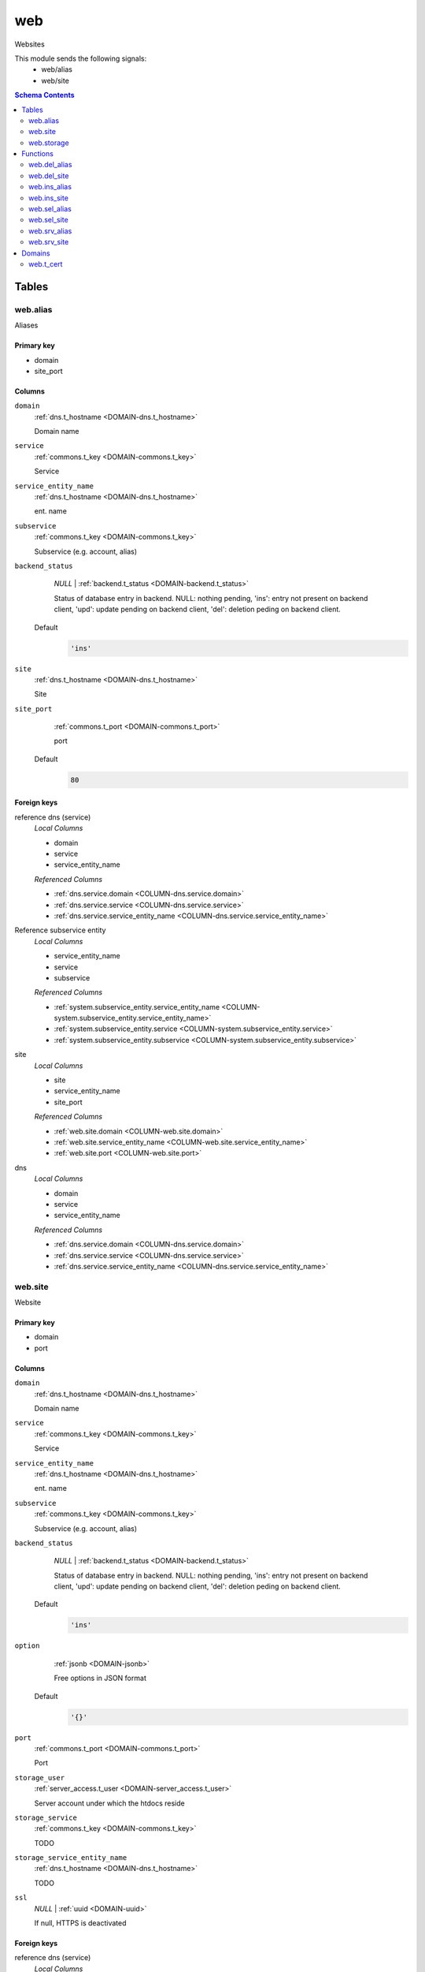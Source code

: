 web
======================================================================

Websites

This module sends the following signals:
 - web/alias
 - web/site

.. contents:: Schema Contents
   :local:
   :depth: 2



Tables
------


.. _TABLE-web.alias:

web.alias
~~~~~~~~~~~~~~~~~~~~~~~~~~~~~~~~~~~~~~~~~~~~~~~~~~~~~~~~~~~~~~~~~~~~~~

Aliases

Primary key
+++++++++++

- domain
- site_port



Columns
+++++++

.. _COLUMN-web.alias.domain:
   
``domain``
     :ref:`dns.t_hostname <DOMAIN-dns.t_hostname>`

     Domain name





.. _COLUMN-web.alias.service:
   
``service``
     :ref:`commons.t_key <DOMAIN-commons.t_key>`

     Service





.. _COLUMN-web.alias.service_entity_name:
   
``service_entity_name``
     :ref:`dns.t_hostname <DOMAIN-dns.t_hostname>`

     ent. name





.. _COLUMN-web.alias.subservice:
   
``subservice``
     :ref:`commons.t_key <DOMAIN-commons.t_key>`

     Subservice (e.g. account, alias)





.. _COLUMN-web.alias.backend_status:
   
``backend_status``
     *NULL* | :ref:`backend.t_status <DOMAIN-backend.t_status>`

     Status of database entry in backend. NULL: nothing pending,
     'ins': entry not present on backend client, 'upd': update
     pending on backend client, 'del': deletion peding on
     backend client.

   Default
    .. code-block:: sql

     'ins'




.. _COLUMN-web.alias.site:
   
``site``
     :ref:`dns.t_hostname <DOMAIN-dns.t_hostname>`

     Site





.. _COLUMN-web.alias.site_port:
   
``site_port``
     :ref:`commons.t_port <DOMAIN-commons.t_port>`

     port

   Default
    .. code-block:: sql

     80





.. BEGIN FKs

Foreign keys
++++++++++++

reference dns (service)
   *Local Columns*

   - domain
   - service
   - service_entity_name

   *Referenced Columns*

   - :ref:`dns.service.domain <COLUMN-dns.service.domain>`
   - :ref:`dns.service.service <COLUMN-dns.service.service>`
   - :ref:`dns.service.service_entity_name <COLUMN-dns.service.service_entity_name>`


Reference subservice entity
   *Local Columns*

   - service_entity_name
   - service
   - subservice

   *Referenced Columns*

   - :ref:`system.subservice_entity.service_entity_name <COLUMN-system.subservice_entity.service_entity_name>`
   - :ref:`system.subservice_entity.service <COLUMN-system.subservice_entity.service>`
   - :ref:`system.subservice_entity.subservice <COLUMN-system.subservice_entity.subservice>`


site
   *Local Columns*

   - site
   - service_entity_name
   - site_port

   *Referenced Columns*

   - :ref:`web.site.domain <COLUMN-web.site.domain>`
   - :ref:`web.site.service_entity_name <COLUMN-web.site.service_entity_name>`
   - :ref:`web.site.port <COLUMN-web.site.port>`


dns
   *Local Columns*

   - domain
   - service
   - service_entity_name

   *Referenced Columns*

   - :ref:`dns.service.domain <COLUMN-dns.service.domain>`
   - :ref:`dns.service.service <COLUMN-dns.service.service>`
   - :ref:`dns.service.service_entity_name <COLUMN-dns.service.service_entity_name>`


.. END FKs


.. _TABLE-web.site:

web.site
~~~~~~~~~~~~~~~~~~~~~~~~~~~~~~~~~~~~~~~~~~~~~~~~~~~~~~~~~~~~~~~~~~~~~~

Website

Primary key
+++++++++++

- domain
- port



Columns
+++++++

.. _COLUMN-web.site.domain:
   
``domain``
     :ref:`dns.t_hostname <DOMAIN-dns.t_hostname>`

     Domain name





.. _COLUMN-web.site.service:
   
``service``
     :ref:`commons.t_key <DOMAIN-commons.t_key>`

     Service





.. _COLUMN-web.site.service_entity_name:
   
``service_entity_name``
     :ref:`dns.t_hostname <DOMAIN-dns.t_hostname>`

     ent. name





.. _COLUMN-web.site.subservice:
   
``subservice``
     :ref:`commons.t_key <DOMAIN-commons.t_key>`

     Subservice (e.g. account, alias)





.. _COLUMN-web.site.backend_status:
   
``backend_status``
     *NULL* | :ref:`backend.t_status <DOMAIN-backend.t_status>`

     Status of database entry in backend. NULL: nothing pending,
     'ins': entry not present on backend client, 'upd': update
     pending on backend client, 'del': deletion peding on
     backend client.

   Default
    .. code-block:: sql

     'ins'




.. _COLUMN-web.site.option:
   
``option``
     :ref:`jsonb <DOMAIN-jsonb>`

     Free options in JSON format

   Default
    .. code-block:: sql

     '{}'




.. _COLUMN-web.site.port:
   
``port``
     :ref:`commons.t_port <DOMAIN-commons.t_port>`

     Port





.. _COLUMN-web.site.storage_user:
   
``storage_user``
     :ref:`server_access.t_user <DOMAIN-server_access.t_user>`

     Server account under which the htdocs reside





.. _COLUMN-web.site.storage_service:
   
``storage_service``
     :ref:`commons.t_key <DOMAIN-commons.t_key>`

     TODO





.. _COLUMN-web.site.storage_service_entity_name:
   
``storage_service_entity_name``
     :ref:`dns.t_hostname <DOMAIN-dns.t_hostname>`

     TODO





.. _COLUMN-web.site.ssl:
   
``ssl``
     *NULL* | :ref:`uuid <DOMAIN-uuid>`

     If null, HTTPS is deactivated






.. BEGIN FKs

Foreign keys
++++++++++++

reference dns (service)
   *Local Columns*

   - domain
   - service
   - service_entity_name

   *Referenced Columns*

   - :ref:`dns.service.domain <COLUMN-dns.service.domain>`
   - :ref:`dns.service.service <COLUMN-dns.service.service>`
   - :ref:`dns.service.service_entity_name <COLUMN-dns.service.service_entity_name>`


Reference subservice entity
   *Local Columns*

   - service_entity_name
   - service
   - subservice

   *Referenced Columns*

   - :ref:`system.subservice_entity.service_entity_name <COLUMN-system.subservice_entity.service_entity_name>`
   - :ref:`system.subservice_entity.service <COLUMN-system.subservice_entity.service>`
   - :ref:`system.subservice_entity.subservice <COLUMN-system.subservice_entity.subservice>`


https
   *Local Columns*

   - ssl
   - service
   - service_entity_name

   *Referenced Columns*

   - :ref:`ssl.demand.id <COLUMN-ssl.demand.id>`
   - :ref:`ssl.demand.service <COLUMN-ssl.demand.service>`
   - :ref:`ssl.demand.service_entity_name <COLUMN-ssl.demand.service_entity_name>`


server_access
   *Local Columns*

   - storage_user
   - storage_service
   - storage_service_entity_name

   *Referenced Columns*

   - :ref:`server_access.user.user <COLUMN-server_access.user.user>`
   - :ref:`server_access.user.service <COLUMN-server_access.user.service>`
   - :ref:`server_access.user.service_entity_name <COLUMN-server_access.user.service_entity_name>`


.. END FKs


.. _TABLE-web.storage:

web.storage
~~~~~~~~~~~~~~~~~~~~~~~~~~~~~~~~~~~~~~~~~~~~~~~~~~~~~~~~~~~~~~~~~~~~~~

Where to place stuff

Primary key
+++++++++++

- service
- service_entity_name
- port



Columns
+++++++

.. _COLUMN-web.storage.service_entity_name:
   
``service_entity_name``
     :ref:`dns.t_hostname <DOMAIN-dns.t_hostname>`

     Service entity name





.. _COLUMN-web.storage.service:
   
``service``
     :ref:`commons.t_key <DOMAIN-commons.t_key>`

     Service (e.g. email, jabber)





.. _COLUMN-web.storage.port:
   
``port``
     :ref:`commons.t_port <DOMAIN-commons.t_port>`

     X





.. _COLUMN-web.storage.storage_service:
   
``storage_service``
     :ref:`commons.t_key <DOMAIN-commons.t_key>`

     TODO





.. _COLUMN-web.storage.storage_service_entity_name:
   
``storage_service_entity_name``
     :ref:`dns.t_hostname <DOMAIN-dns.t_hostname>`

     TODO






.. BEGIN FKs

Foreign keys
++++++++++++

Reference service entity
   *Local Columns*

   - service_entity_name
   - service

   *Referenced Columns*

   - :ref:`system.service_entity.service_entity_name <COLUMN-system.service_entity.service_entity_name>`
   - :ref:`system.service_entity.service <COLUMN-system.service_entity.service>`


r
   *Local Columns*

   - storage_service
   - storage_service_entity_name

   *Referenced Columns*

   - :ref:`system.service_entity.service <COLUMN-system.service_entity.service>`
   - :ref:`system.service_entity.service_entity_name <COLUMN-system.service_entity.service_entity_name>`


.. END FKs





Functions
---------



.. _FUNCTION-web.del_alias:

web.del_alias
~~~~~~~~~~~~~~~~~~~~~~~~~~~~~~~~~~~~~~~~~~~~~~~~~~~~~~~~~~~~~~~~~~~~~~

del

Returns
 :ref:`void <DOMAIN-void>`



Parameters 
++++++++++
 - ``p_domain`` :ref:`dns.t_hostname <DOMAIN-dns.t_hostname>`
   
    
 - ``p_site_port`` :ref:`commons.t_port <DOMAIN-commons.t_port>`
   
    

Variables
+++++++++
 - ``v_owner`` :ref:`user.t_user <DOMAIN-user.t_user>`
   
   
 - ``v_login`` :ref:`user.t_user <DOMAIN-user.t_user>`
   
   

Execute Privilege
+++++++++++++++++
 - :ref:`userlogin <ROLE-userlogin>`

Code
++++

.. code-block:: plpgsql

   -- begin userlogin prelude
   v_login := (SELECT t.owner FROM "user"._get_login() AS t);
   v_owner := (SELECT t.act_as FROM "user"._get_login() AS t);
   -- end userlogin prelude
   
   
   UPDATE web.alias AS t
       SET backend_status = 'del'
   FROM web.site AS s, server_access.user AS u
   WHERE
       -- JOIN web.site
       s.domain = t.site AND
   
       -- JOIN server_access.user
       u.service_entity_name = t.service_entity_name AND
       u.user = s.user AND
   
       u.owner = v_owner AND
       t.domain = p_domain AND
       t.site_port = p_site_port;
   
   PERFORM backend._conditional_notify(FOUND, 'web', 'alias', p_domain);



.. _FUNCTION-web.del_site:

web.del_site
~~~~~~~~~~~~~~~~~~~~~~~~~~~~~~~~~~~~~~~~~~~~~~~~~~~~~~~~~~~~~~~~~~~~~~

del

Returns
 :ref:`void <DOMAIN-void>`



Parameters 
++++++++++
 - ``p_domain`` :ref:`dns.t_hostname <DOMAIN-dns.t_hostname>`
   
    
 - ``p_port`` :ref:`commons.t_port <DOMAIN-commons.t_port>`
   
    

Variables
+++++++++
 - ``v_owner`` :ref:`user.t_user <DOMAIN-user.t_user>`
   
   
 - ``v_login`` :ref:`user.t_user <DOMAIN-user.t_user>`
   
   

Execute Privilege
+++++++++++++++++
 - :ref:`userlogin <ROLE-userlogin>`

Code
++++

.. code-block:: plpgsql

   -- begin userlogin prelude
   v_login := (SELECT t.owner FROM "user"._get_login() AS t);
   v_owner := (SELECT t.act_as FROM "user"._get_login() AS t);
   -- end userlogin prelude
   
   
   UPDATE web.site AS t
       SET backend_status = 'del'
   FROM server_access.user AS s
   WHERE
       -- JOIN server_access.user
       s.user = t.user AND
       s.service_entity_name = t.service_entity_name AND
   
       t.domain = p_domain AND
       t.port = p_port AND
       s.owner = v_owner;
   
   PERFORM backend._conditional_notify(FOUND, 'web', 'site', p_domain);



.. _FUNCTION-web.ins_alias:

web.ins_alias
~~~~~~~~~~~~~~~~~~~~~~~~~~~~~~~~~~~~~~~~~~~~~~~~~~~~~~~~~~~~~~~~~~~~~~

Insert alias

Returns
 :ref:`void <DOMAIN-void>`



Parameters 
++++++++++
 - ``p_domain`` :ref:`dns.t_hostname <DOMAIN-dns.t_hostname>`
   
    
 - ``p_site`` :ref:`dns.t_hostname <DOMAIN-dns.t_hostname>`
   
    
 - ``p_site_port`` :ref:`commons.t_port <DOMAIN-commons.t_port>`
   
    

Variables
+++++++++
 - ``v_owner`` :ref:`user.t_user <DOMAIN-user.t_user>`
   
   
 - ``v_login`` :ref:`user.t_user <DOMAIN-user.t_user>`
   
   

Execute Privilege
+++++++++++++++++
 - :ref:`userlogin <ROLE-userlogin>`

Code
++++

.. code-block:: plpgsql

   -- begin userlogin prelude
   v_login := (SELECT t.owner FROM "user"._get_login() AS t);
   v_owner := (SELECT t.act_as FROM "user"._get_login() AS t);
   -- end userlogin prelude
   
   
   PERFORM commons._raise_inaccessible_or_missing(
       EXISTS(
           SELECT TRUE FROM web.site AS t
           JOIN server_access.user AS s
               USING ("user", service_entity_name)
           WHERE
               t.domain = p_site AND
               t.port = p_site_port AND
               s.owner = v_owner
       )
   );
   
   INSERT INTO web.alias
       (domain, service, subservice, site, site_port, service_entity_name)
   VALUES
       (
           p_domain,
           'web',
           'alias',
           p_site,
           p_site_port,
           (SELECT service_entity_name FROM web.site WHERE domain = p_site AND port = p_site_port)
       );
   
   PERFORM backend._notify_domain('web', 'alias', p_domain);



.. _FUNCTION-web.ins_site:

web.ins_site
~~~~~~~~~~~~~~~~~~~~~~~~~~~~~~~~~~~~~~~~~~~~~~~~~~~~~~~~~~~~~~~~~~~~~~

Insert site

.. todo:: check owner and contingent

Returns
 :ref:`void <DOMAIN-void>`



Parameters 
++++++++++
 - ``p_domain`` :ref:`dns.t_hostname <DOMAIN-dns.t_hostname>`
   
    
 - ``p_port`` :ref:`commons.t_port <DOMAIN-commons.t_port>`
   
    
 - ``p_user`` :ref:`server_access.t_user <DOMAIN-server_access.t_user>`
   
    
 - ``p_service_entity_name`` :ref:`dns.t_hostname <DOMAIN-dns.t_hostname>`
   
    
 - ``p_ca_system`` :ref:`commons.t_key <DOMAIN-commons.t_key>`
   
    
 - ``p_ca_name`` :ref:`dns.t_hostname <DOMAIN-dns.t_hostname>`
   
    

Variables
+++++++++
 - ``v_owner`` :ref:`user.t_user <DOMAIN-user.t_user>`
   
   
 - ``v_login`` :ref:`user.t_user <DOMAIN-user.t_user>`
   
   

Execute Privilege
+++++++++++++++++
 - :ref:`userlogin <ROLE-userlogin>`

Code
++++

.. code-block:: plpgsql

   -- begin userlogin prelude
   v_login := (SELECT t.owner FROM "user"._get_login() AS t);
   v_owner := (SELECT t.act_as FROM "user"._get_login() AS t);
   -- end userlogin prelude
   
   
   WITH
     ssl_demand AS (
       INSERT INTO ssl.demand
         (ca_system, ca_name, service, service_entity_name)
       SELECT p_ca_system, p_ca_name, 'web', p_service_entity_name
         WHERE p_ca_system IS NOT NULL AND p_ca_name IS NOT NULL
       RETURNING id
     )
       
     INSERT INTO web.site
       (domain, service, subservice, port, service_entity_name, storage_user,
        storage_service, storage_service_entity_name, ssl)
       SELECT p_domain, 'web', 'site', p_port, p_service_entity_name, p_user,
        s.storage_service, s.storage_service_entity_name, (SELECT id FROM ssl_demand)
       FROM web.storage AS s
         WHERE
           s.service = 'web'
           AND s.service_entity_name = p_service_entity_name
           AND s.port = p_port
   ;
   
   PERFORM backend._conditional_notify(FOUND, 'web', 'site', p_domain);



.. _FUNCTION-web.sel_alias:

web.sel_alias
~~~~~~~~~~~~~~~~~~~~~~~~~~~~~~~~~~~~~~~~~~~~~~~~~~~~~~~~~~~~~~~~~~~~~~

Select alias

Returns
 :ref:`TABLE <DOMAIN-TABLE>`

Returned Columns
 - ``domain`` :ref:`dns.t_hostname <DOMAIN-dns.t_hostname>`
    
 - ``site`` :ref:`dns.t_hostname <DOMAIN-dns.t_hostname>`
    
 - ``site_port`` :ref:`commons.t_port <DOMAIN-commons.t_port>`
    
 - ``backend_status`` :ref:`backend.t_status <DOMAIN-backend.t_status>`
    


 *None*

Variables
+++++++++
 - ``v_owner`` :ref:`user.t_user <DOMAIN-user.t_user>`
   
   
 - ``v_login`` :ref:`user.t_user <DOMAIN-user.t_user>`
   
   

Execute Privilege
+++++++++++++++++
 - :ref:`userlogin <ROLE-userlogin>`

Code
++++

.. code-block:: plpgsql

   -- begin userlogin prelude
   v_login := (SELECT t.owner FROM "user"._get_login() AS t);
   v_owner := (SELECT t.act_as FROM "user"._get_login() AS t);
   -- end userlogin prelude
   
   
   RETURN QUERY
       SELECT
           t.domain,
           t.site,
           t.site_port,
           t.backend_status
       FROM web.alias AS t
   
       JOIN web.site AS u
           ON
               u.domain = t.site AND
               u.port = t.site_port
   
       JOIN server_access.user AS s
           ON
               u.user = s.user AND
               s.service_entity_name = t.service_entity_name
   
       WHERE s.owner = v_owner
       ORDER BY t.backend_status, t.domain;



.. _FUNCTION-web.sel_site:

web.sel_site
~~~~~~~~~~~~~~~~~~~~~~~~~~~~~~~~~~~~~~~~~~~~~~~~~~~~~~~~~~~~~~~~~~~~~~

Owner defined via server_access

Returns
 :ref:`TABLE <DOMAIN-TABLE>`

Returned Columns
 - ``service`` :ref:`commons.t_key <DOMAIN-commons.t_key>`
    
 - ``subservice`` :ref:`commons.t_key <DOMAIN-commons.t_key>`
    
 - ``domain`` :ref:`dns.t_hostname <DOMAIN-dns.t_hostname>`
    
 - ``port`` :ref:`commons.t_port <DOMAIN-commons.t_port>`
    
 - ``user`` :ref:`server_access.t_user <DOMAIN-server_access.t_user>`
    
 - ``service_entity_name`` :ref:`dns.t_hostname <DOMAIN-dns.t_hostname>`
    
 - ``https`` :ref:`commons.t_key <DOMAIN-commons.t_key>`
    
 - ``backend_status`` :ref:`backend.t_status <DOMAIN-backend.t_status>`
    
 - ``option`` :ref:`jsonb <DOMAIN-jsonb>`
    


 *None*

Variables
+++++++++
 - ``v_owner`` :ref:`user.t_user <DOMAIN-user.t_user>`
   
   
 - ``v_login`` :ref:`user.t_user <DOMAIN-user.t_user>`
   
   

Execute Privilege
+++++++++++++++++
 - :ref:`userlogin <ROLE-userlogin>`

Code
++++

.. code-block:: plpgsql

   -- begin userlogin prelude
   v_login := (SELECT t.owner FROM "user"._get_login() AS t);
   v_owner := (SELECT t.act_as FROM "user"._get_login() AS t);
   -- end userlogin prelude
   
   
   RETURN QUERY
       SELECT
           t.service,
           t.subservice,
           t.domain,
           t.port,
           t.user,
           t.service_entity_name,
           t.https,
           t.backend_status,
           t.option
       FROM web.site AS t
       JOIN server_access.user AS s
           USING ("user", service_entity_name)
       WHERE
           s.owner = v_owner
       ORDER BY t.backend_status, t.domain, t.port;



.. _FUNCTION-web.srv_alias:

web.srv_alias
~~~~~~~~~~~~~~~~~~~~~~~~~~~~~~~~~~~~~~~~~~~~~~~~~~~~~~~~~~~~~~~~~~~~~~

backend web.alias

Returns
 :ref:`TABLE <DOMAIN-TABLE>`

Returned Columns
 - ``domain`` :ref:`dns.t_hostname <DOMAIN-dns.t_hostname>`
    
 - ``site`` :ref:`dns.t_hostname <DOMAIN-dns.t_hostname>`
    
 - ``site_port`` :ref:`commons.t_port <DOMAIN-commons.t_port>`
    
 - ``backend_status`` :ref:`backend.t_status <DOMAIN-backend.t_status>`
    


Parameters 
++++++++++
 - ``p_include_inactive`` :ref:`boolean <DOMAIN-boolean>`
   
    

Variables
+++++++++
 - ``v_machine`` :ref:`dns.t_hostname <DOMAIN-dns.t_hostname>`
   
   

Execute Privilege
+++++++++++++++++
 - :ref:`backend <ROLE-backend>`

Code
++++

.. code-block:: plpgsql

   v_machine := (SELECT "machine" FROM "backend"._get_login());
   
   
   RETURN QUERY
       WITH
   
       -- DELETE
       d AS (
           DELETE FROM web.alias AS t
           WHERE
               backend._deleted(t.backend_status) AND
               backend._machine_priviledged_domain(t.service, t.domain)
       ),
   
       -- UPDATE
       s AS (
           UPDATE web.alias AS t
               SET backend_status = NULL
           WHERE
               backend._machine_priviledged_domain(t.service, t.domain) AND
               backend._active(t.backend_status)
       )
   
       -- SELECT
       SELECT
           t.domain,
           t.site,
           t.site_port,
           t.backend_status
       FROM web.alias AS t
   
       WHERE
           backend._machine_priviledged_domain(t.service, t.domain) AND
           (backend._active(t.backend_status) OR p_include_inactive);



.. _FUNCTION-web.srv_site:

web.srv_site
~~~~~~~~~~~~~~~~~~~~~~~~~~~~~~~~~~~~~~~~~~~~~~~~~~~~~~~~~~~~~~~~~~~~~~

backend web.site

Returns
 :ref:`TABLE <DOMAIN-TABLE>`

Returned Columns
 - ``domain`` :ref:`dns.t_hostname <DOMAIN-dns.t_hostname>`
    
 - ``port`` :ref:`commons.t_port <DOMAIN-commons.t_port>`
    
 - ``user`` :ref:`server_access.t_user <DOMAIN-server_access.t_user>`
    
 - ``service_entity_name`` :ref:`dns.t_hostname <DOMAIN-dns.t_hostname>`
    
 - ``ssl_cert_id`` :ref:`uuid <DOMAIN-uuid>`
    
 - ``subservice`` :ref:`commons.t_key <DOMAIN-commons.t_key>`
    
 - ``option`` :ref:`jsonb <DOMAIN-jsonb>`
    
 - ``backend_status`` :ref:`backend.t_status <DOMAIN-backend.t_status>`
    


Parameters 
++++++++++
 - ``p_include_inactive`` :ref:`boolean <DOMAIN-boolean>`
   
    

Variables
+++++++++
 - ``v_machine`` :ref:`dns.t_hostname <DOMAIN-dns.t_hostname>`
   
   

Execute Privilege
+++++++++++++++++
 - :ref:`backend <ROLE-backend>`

Code
++++

.. code-block:: plpgsql

   v_machine := (SELECT "machine" FROM "backend"._get_login());
   
   
   RETURN QUERY
       WITH
   
       -- DELETE
       d AS (
           DELETE FROM web.site AS t
           WHERE
               backend._deleted(t.backend_status) AND
               backend._machine_priviledged_domain(t.service, t.domain)
       ),
   
       -- UPDATE
       s AS (
           UPDATE web.site AS t
               SET backend_status = NULL
           WHERE
               backend._active(t.backend_status) AND
               backend._machine_priviledged_domain(t.service, t.domain)
       )
   
       -- SELECT
       SELECT
           t.domain,
           t.port,
           t.user,
           t.service_entity_name,
           cert.used,
           t.subservice,
           t.option,
           t.backend_status
       FROM web.site AS t
         LEFT JOIN ssl.active AS cert
           ON cert.machine_name = v_machine AND cert.demand_id = t.ssl
   
       WHERE
           backend._machine_priviledged_domain(t.service, t.domain) AND
           (backend._active(t.backend_status) OR p_include_inactive);





Domains
-------


.. _DOMAIN-web.t_cert:

web.t_cert
~~~~~~~~~~~~~~~~~~~~~~~~~~~~~~~~~~~~~~~~~~~~~~~~~~~~~~~~~~~~~~~~~~~~~~

PEM cert

Checks
++++++
base64
   no newlines in db

   .. code-block:: sql

    VALUE ~ '^[a-zA-Z\d/+]+[=]{0,2}$'









.. This file was generated via HamSql

